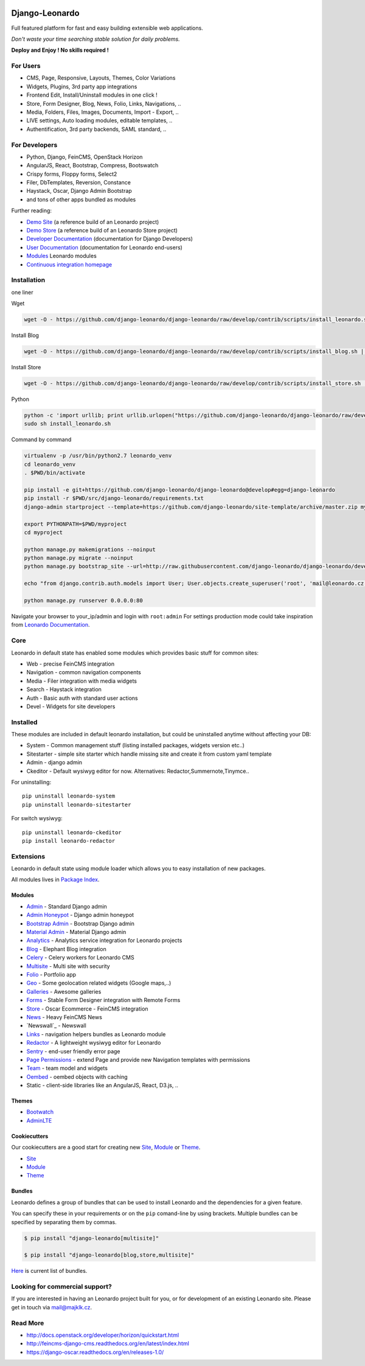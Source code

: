 
|PypiVersion| |Doc badge| |Travis| |Pypi|

===============
Django-Leonardo
===============

Full featured platform for fast and easy building extensible web applications.

*Don't waste your time searching stable solution for daily problems.*

**Deploy and Enjoy ! No skills required !**

For Users
=========

* CMS, Page, Responsive, Layouts, Themes, Color Variations 
* Widgets, Plugins, 3rd party app integrations
* Frontend Edit, Install/Uninstall modules in one click !
* Store, Form Designer, Blog, News, Folio, Links, Navigations, ..
* Media, Folders, Files, Images, Documents, Import - Export, ..
* LIVE settings, Auto loading modules, editable templates, ..
* Authentification, 3rd party backends, SAML standard, ..

For Developers
==============

* Python, Django, FeinCMS, OpenStack Horizon
* AngularJS, React, Bootstrap, Compress, Bootswatch
* Crispy forms, Floppy forms, Select2
* Filer, DbTemplates, Reversion, Constance
* Haystack, Oscar, Django Admin Bootstrap
* and tons of other apps bundled as modules

Further reading:

* `Demo Site`_ (a reference build of an Leonardo project)
* `Demo Store`_ (a reference build of an Leonardo Store project)
* `Developer Documentation`_ (documentation for Django Developers)
* `User Documentation`_ (documentation for Leonardo end-users)
* `Modules`_ Leonardo modules
* `Continuous integration homepage`_

.. image:: https://badges.gitter.im/Join%20Chat.svg
   :alt: Join the chat at https://gitter.im/django-leonardo/django-leonardo
   :target: https://gitter.im/django-leonardo/django-leonardo?utm_source=badge&utm_medium=badge&utm_campaign=pr-badge

.. image:: https://coveralls.io/repos/django-leonardo/django-leonardo/badge.svg?branch=develop
   :alt: Coverage
   :target: https://coveralls.io/r/django-leonardo/django-leonardo?branch=develop

.. _`Demo Site`: http://demo.cms.robotice.cz
.. _`Modules`: http://github.com/leonardo-modules
.. _`Demo Store`: http://store.leonardo.robotice.org
.. _`Continuous integration homepage`: http://travis-ci.org/django-leonardo/django-leonardo
.. _`Developer Documentation`: http://django-leonardo.readthedocs.org
.. _`User Documentation`: http://leonardo-documentation.rtfd.org

Installation
============

one liner

Wget

.. code-block:: bash

    wget -O - https://github.com/django-leonardo/django-leonardo/raw/develop/contrib/scripts/install_leonardo.sh | sh


Install Blog

.. code-block:: bash

    wget -O - https://github.com/django-leonardo/django-leonardo/raw/develop/contrib/scripts/install_blog.sh | sh

Install Store

.. code-block:: bash

    wget -O - https://github.com/django-leonardo/django-leonardo/raw/develop/contrib/scripts/install_store.sh | sh

Python

.. code-block:: bash

    python -c 'import urllib; print urllib.urlopen("https://github.com/django-leonardo/django-leonardo/raw/develop/contrib/scripts/install_leonardo_dev.sh").read()' > install_leonardo.sh
    sudo sh install_leonardo.sh

Command by command

.. code-block:: bash

    virtualenv -p /usr/bin/python2.7 leonardo_venv
    cd leonardo_venv
    . $PWD/bin/activate

    pip install -e git+https://github.com/django-leonardo/django-leonardo@develop#egg=django-leonardo
    pip install -r $PWD/src/django-leonardo/requirements.txt
    django-admin startproject --template=https://github.com/django-leonardo/site-template/archive/master.zip myproject

    export PYTHONPATH=$PWD/myproject
    cd myproject

    python manage.py makemigrations --noinput
    python manage.py migrate --noinput
    python manage.py bootstrap_site --url=http://raw.githubusercontent.com/django-leonardo/django-leonardo/develop/contrib/bootstrap/demo.yaml

    echo "from django.contrib.auth.models import User; User.objects.create_superuser('root', 'mail@leonardo.cz', 'admin')" | python manage.py shell

    python manage.py runserver 0.0.0.0:80


Navigate your browser to your_ip/admin and login with ``root:admin``
For settings production mode could take inspiration from `Leonardo Documentation`_.

.. _`Leonardo Documentation`: http://django-leonardo.readthedocs.org/en/develop/install/production.html

Core
====

Leonardo in default state has enabled some modules which provides basic stuff for common sites:

* Web - precise FeinCMS integration
* Navigation - common navigation components
* Media - Filer integration with media widgets
* Search - Haystack integration
* Auth - Basic auth with standard user actions
* Devel - Widgets for site developers

Installed
=========

These modules are included in default leonardo installation, but could be uninstalled anytime without affecting your DB:

* System - Common management stuff (listing installed packages, widgets version etc..)
* Sitestarter - simple site starter which handle missing site and create it from custom yaml template
* Admin - django admin
* Ckeditor - Default wysiwyg editor for now. Alternatives: Redactor,Summernote,Tinymce..

For uninstalling::

    pip uninstall leonardo-system
    pip uninstall leonardo-sitestarter

For switch wysiwyg::

    pip uninstall leonardo-ckeditor
    pip install leonardo-redactor

Extensions
==========

Leonardo in default state using module loader which allows you to easy installation of new packages.

All modules lives in `Package Index`_.

.. _`Package Index`: http://packages.leonardo.robotice.org/

Modules
-------

* `Admin`_ - Standard Django admin
* `Admin Honeypot`_ - Django admin honeypot
* `Bootstrap Admin`_ - Bootstrap Django admin
* `Material Admin`_ - Material Django admin
* `Analytics`_ -  Analytics service integration for Leonardo projects
* `Blog`_ - Elephant Blog integration
* `Celery`_ - Celery workers for Leonardo CMS
* `Multisite`_ - Multi site with security
* `Folio`_ - Portfolio app
* `Geo`_ - Some geolocation related widgets (Google maps,..)
* `Galleries`_ - Awesome galleries
* `Forms`_ - Stable Form Designer integration with Remote Forms
* `Store`_ - Oscar Ecommerce - FeinCMS integration
* `News`_ - Heavy FeinCMS News
* `Newswall`_ - Newswall
* `Links`_ - navigation helpers bundles as Leonardo module
* `Redactor`_ - A lightweight wysiwyg editor for Leonardo
* `Sentry`_ - end-user friendly error page
* `Page Permissions`_ - extend Page and provide new Navigation templates with permissions
* `Team`_ - team model and widgets
* `Oembed`_ - oembed objects with caching
* Static - client-side libraries like an AngularJS, React, D3.js, ..


.. _`Admin`: https://github.com/leonardo-modules/leonardo-admin
.. _`Admin Honeypot`: https://github.com/leonardo-modules/leonardo-admin-honeypot
.. _`Bootstrap Admin`: https://github.com/leonardo-modules/leonardo-bootstrap-admin
.. _`Material Admin`: https://github.com/leonardo-modules/leonardo-material-admin
.. _`Forms`: https://github.com/leonardo-modules/leonardo-module-forms
.. _`Blog`: https://github.com/leonardo-modules/leonardo-module-blog
.. _`Celery`: https://github.com/leonardo-modules/leonardo-celery
.. _`Multisite`: https://github.com/leonardo-modules/leonardo-multisite
.. _`Folio`: https://github.com/leonardo-modules/leonardo-module-folio
.. _`Geo`: https://github.com/leonardo-modules/leonardo-geo
.. _`Galleries`: https://github.com/leonardo-modules/leonardo-gallery
.. _`Store`: https://github.com/leonardo-modules/leonardo-store
.. _`News`: https://github.com/leonardo-modules/leonardo-module-news
.. _`Links`: https://github.com/leonardo-modules/leonardo-module-links
.. _`Redactor`: https://github.com/leonardo-modules/leonardo-module-redactor
.. _`Sentry`: https://github.com/leonardo-modules/leonardo-module-sentry
.. _`Page Permissions`: https://github.com/leonardo-modules/leonardo-module-pagepermissions
.. _`Analytics`: https://github.com/leonardo-modules/leonardo-module-analytics
.. _`Team`: https://github.com/leonardo-modules/leonardo-team
.. _`Oembed`: https://github.com/leonardo-modules/leonardo-oembed

Themes
------

* `Bootwatch`_
* `AdminLTE`_

.. _`Bootwatch`: https://github.com/leonardo-modules/leonardo-theme-bootswatch
.. _`AdminLTE`: https://github.com/leonardo-modules/leonardo-theme-adminlte

Cookiecutters
-------------

Our cookiecutters are a good start for creating new `Site`_, `Module`_ or `Theme`_.

* `Site`_
* `Module`_
* `Theme`_

.. _`Site`: https://github.com/django-leonardo/cookiecutter-site
.. _`Module`: https://github.com/django-leonardo/cookiecutter-module
.. _`Theme`: https://github.com/django-leonardo/cookiecutter-theme

Bundles
-------

Leonardo defines a group of bundles that can be used
to install Leonardo and the dependencies for a given feature.

You can specify these in your requirements or on the ``pip`` comand-line
by using brackets.  Multiple bundles can be specified by separating them by
commas.

.. code-block:: bash

    $ pip install "django-leonardo[multisite]"

    $ pip install "django-leonardo[blog,store,multisite]"

`Here`_ is current list of bundles.

.. _`Here`: https://github.com/django-leonardo/django-leonardo/blob/master/setup.cfg#L28

Looking for commercial support?
===============================

If you are interested in having an Leonardo project built for you, or for development of an existing Leonardo site. Please get in touch via mail@majklk.cz.

Read More
=========

* http://docs.openstack.org/developer/horizon/quickstart.html
* http://feincms-django-cms.readthedocs.org/en/latest/index.html
* https://django-oscar.readthedocs.org/en/releases-1.0/

.. |Doc badge| image:: https://readthedocs.org/projects/django-leonardo/badge/?version=develop
.. |Pypi| image:: https://img.shields.io/pypi/dm/django-leonardo.svg?style=flat
.. |PypiVersion| image:: https://badge.fury.io/py/django-leonardo.svg?style=flat
.. |Travis| image:: https://travis-ci.org/django-leonardo/django-leonardo.svg?branch=master

